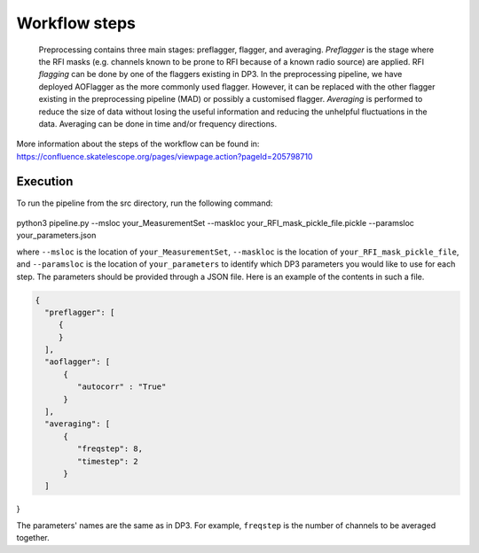 
.. |br| raw:: html

   <br /><br />


**************
Workflow steps
**************

 Preprocessing contains three main stages: preflagger, flagger, and averaging. *Preflagger* is the stage where the RFI masks
 (e.g. channels known to be prone to RFI because of a known radio source) are applied. RFI *flagging* can be done by one of the flaggers 
 existing in DP3. In the preprocessing pipeline, we have deployed AOFlagger as the more commonly used flagger. However, it can be replaced 
 with the other flagger existing in the preprocessing pipeline (MAD) or possibly a customised flagger. *Averaging* is performed to reduce 
 the size of data without losing the useful information and reducing the unhelpful fluctuations in the data. Averaging can be done in time and/or 
 frequency directions.

More information about the steps of the workflow can be found in:
https://confluence.skatelescope.org/pages/viewpage.action?pageId=205798710

Execution
--------- 

To run the pipeline from the src directory, run the following command:

  .. code-block:: bash

python3 pipeline.py --msloc your_MeasurementSet --maskloc your_RFI_mask_pickle_file.pickle --paramsloc your_parameters.json 
   

where ``--msloc`` is the location of ``your_MeasurementSet``, ``--maskloc`` is the location of ``your_RFI_mask_pickle_file``, and 
``--paramsloc`` is the location of ``your_parameters`` to identify which DP3 parameters you would like to use for each step. The parameters
should be provided through a JSON file. Here is an example of the contents in such a file. 

.. code-block:: bash

   {
     "preflagger": [
        {
        }
     ],  
     "aoflagger": [
         {
            "autocorr" : "True"
         }
     ],
     "averaging": [
         {
            "freqstep": 8,
            "timestep": 2
         }
     ]
}

The parameters' names are the same as in DP3. For example, ``freqstep`` is the number of channels to be averaged together. 



